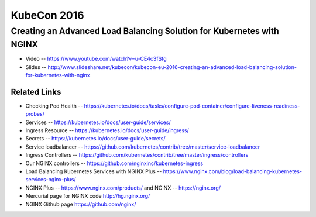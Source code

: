 KubeCon 2016
============

Creating an Advanced Load Balancing Solution for Kubernetes with NGINX
----------------------------------------------------------------------

* Video -- https://www.youtube.com/watch?v=u-CE4c3fSfg

* Slides -- http://www.slideshare.net/kubecon/kubecon-eu-2016-creating-an-advanced-load-balancing-solution-for-kubernetes-with-nginx

Related Links
^^^^^^^^^^^^^

* Checking Pod Health -- https://kubernetes.io/docs/tasks/configure-pod-container/configure-liveness-readiness-probes/

* Services -- https://kubernetes.io/docs/user-guide/services/

* Ingress Resource -- https://kubernetes.io/docs/user-guide/ingress/

* Secrets -- https://kubernetes.io/docs/user-guide/secrets/

* Service loadbalancer -- https://github.com/kubernetes/contrib/tree/master/service-loadbalancer

* Ingress Controllers -- https://github.com/kubernetes/contrib/tree/master/ingress/controllers

* Our NGINX controllers -- https://github.com/nginxinc/kubernetes-ingress

* Load Balancing Kubernetes Services with NGINX Plus -- https://www.nginx.com/blog/load-balancing-kubernetes-services-nginx-plus/

* NGINX Plus -- https://www.nginx.com/products/ and NGINX -- https://nginx.org/

* Mercurial page for NGINX code http://hg.nginx.org/

* NGINX Github page https://github.com/nginx/


